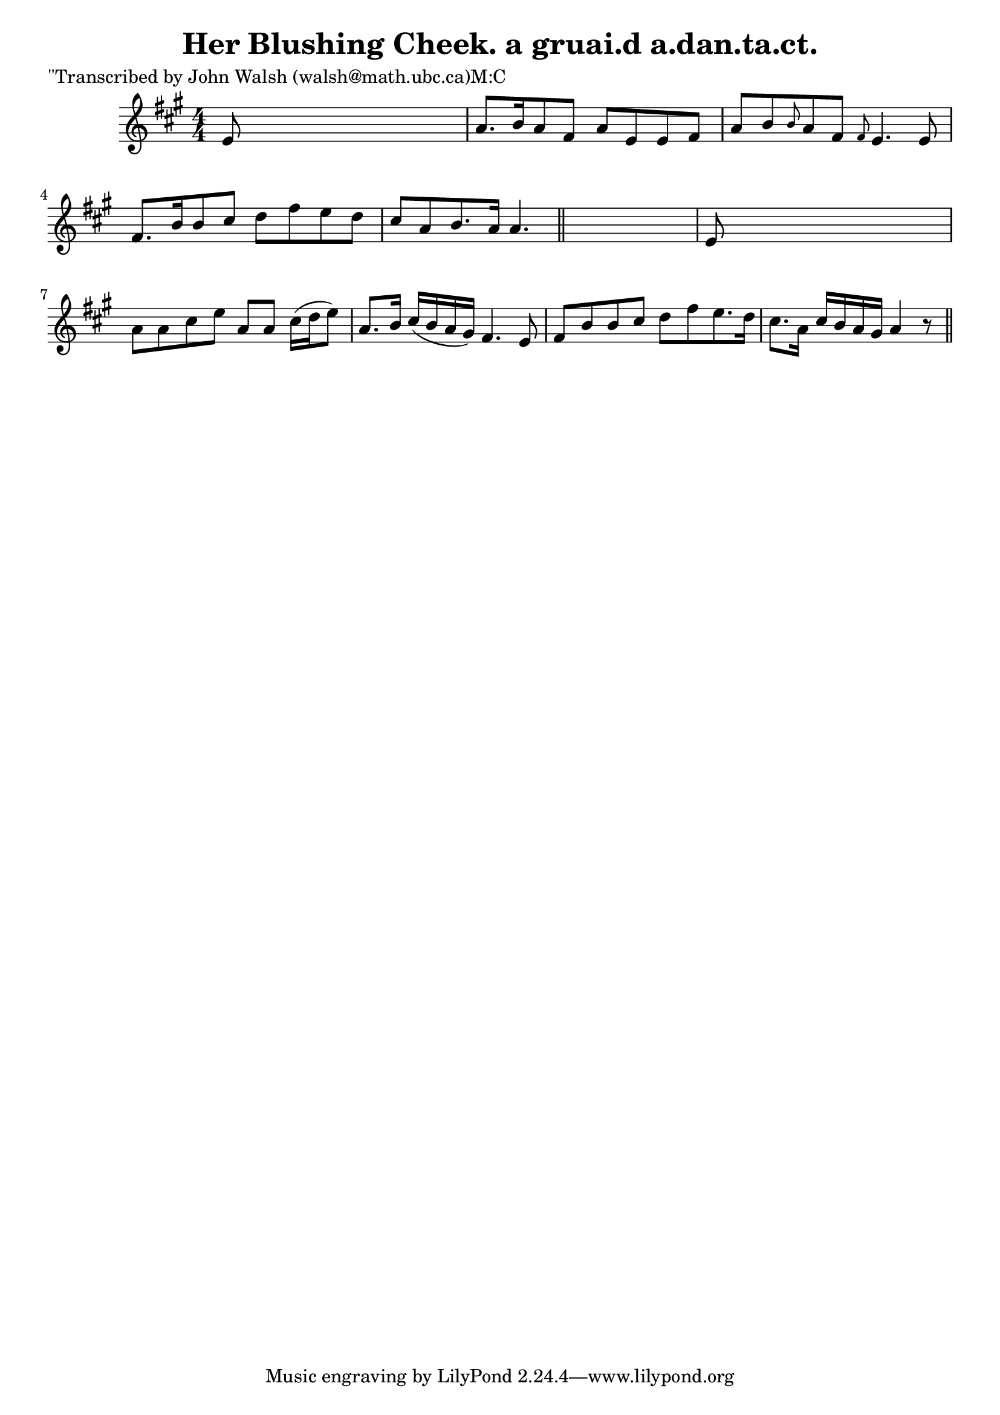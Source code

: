 
\version "2.16.2"
% automatically converted by musicxml2ly from xml/0602_jw.xml

%% additional definitions required by the score:
\language "english"


\header {
    poet = "\"Transcribed by John Walsh (walsh@math.ubc.ca)M:C"
    encoder = "abc2xml version 63"
    encodingdate = "2015-01-25"
    title = "Her Blushing Cheek.
a gruai.d a.dan.ta.ct."
    }

\layout {
    \context { \Score
        autoBeaming = ##f
        }
    }
PartPOneVoiceOne =  \relative e' {
    \key a \major \numericTimeSignature\time 4/4 e8 s8*7 | % 2
    a8. [ b16 a8 fs8 ] a8 [ e8 e8 fs8 ] | % 3
    a8 [ b8 \grace { b8 } a8 fs8 ] \grace { fs8 } e4. e8 | % 4
    fs8. [ b16 b8 cs8 ] d8 [ fs8 e8 d8 ] | % 5
    cs8 [ a8 b8. a16 ] a4. \bar "||"
    s8 | % 6
    e8 s8*7 | % 7
    a8 [ a8 cs8 e8 ] a,8 [ a8 ] cs16 ( [ d16 e8 ) ] | % 8
    a,8. [ b16 ] cs16 ( [ b16 a16 gs16 ) ] fs4. e8 | % 9
    fs8 [ b8 b8 cs8 ] d8 [ fs8 e8. d16 ] | \barNumberCheck #10
    cs8. [ a16 ] cs16 [ b16 a16 gs16 ] a4 r8 \bar "||"
    }


% The score definition
\score {
    <<
        \new Staff <<
            \context Staff << 
                \context Voice = "PartPOneVoiceOne" { \PartPOneVoiceOne }
                >>
            >>
        
        >>
    \layout {}
    % To create MIDI output, uncomment the following line:
    %  \midi {}
    }

